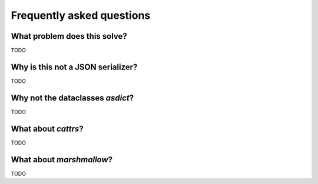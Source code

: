 Frequently asked questions
==========================

What problem does this solve?
-----------------------------

TODO

Why is this not a JSON serializer?
----------------------------------

TODO

Why not the dataclasses `asdict`?
-----------------------------------

TODO

What about `cattrs`?
--------------------

TODO

What about `marshmallow`?
-----------------------------------

TODO
